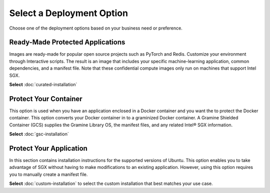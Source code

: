.. _index_installation

Select a Deployment Option
==========================

Choose one of the deployment options based on your business need or preference.

Ready-Made Protected Applications
---------------------------
Images are ready-made for popular open source projects such as PyTorch and Redis. Customize your environment through Interactive scripts. The result is an image that includes your specific machine-learning application, common dependencies, and a manifest file. Note that these confidential compute images only run on machines that support Intel SGX.

**Select** :doc:`curated-installation`

Protect Your Container
--------------------------
This option is used when you have an application enclosed in a Docker container and you want the to protect the Docker container. This option converts your Docker container in to a graminized Docker container. A Gramine Shielded Container (GCS) supplies the Gramine Library OS, the manifest files, and any related Intel® SGX information.

**Select** :doc:`gsc-installation`

Protect Your Application
-------------------
In this section contains installation instructions for the supported versions of Ubuntu. This option enables you to take advantage of SGX without having to make modifications to an existing application. However, using this option requires you to manually create a manifest file. 

**Select** :doc:`custom-installation` to select the custom installation that best matches your use case.

